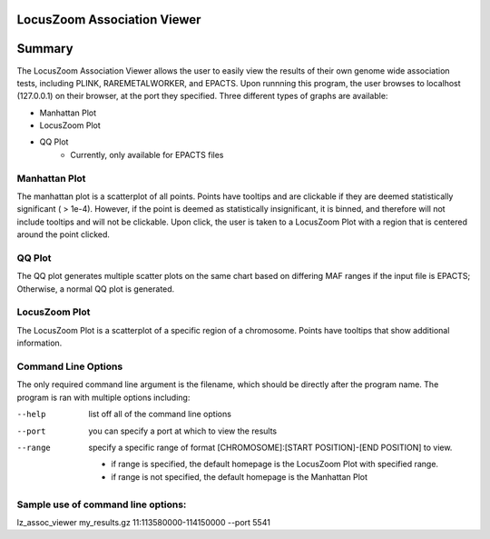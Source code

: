 LocusZoom Association Viewer
============================

Summary
=======
The LocusZoom Association Viewer allows the user to easily view the results of their own genome wide association tests, including PLINK, RAREMETALWORKER, and EPACTS.  Upon runnning this program, the user browses to localhost (127.0.0.1) on their browser, at the port they specified. Three different types of graphs are available:  

* Manhattan Plot
* LocusZoom Plot
* QQ Plot
	* Currently, only available for EPACTS files

Manhattan Plot
--------------
The manhattan plot is a scatterplot of all points.  Points have tooltips and are clickable if they are deemed statistically significant ( > 1e-4). However, if the point is deemed as statistically insignificant, it is binned, and therefore will not include tooltips and will not be clickable.  Upon click, the user is taken to a LocusZoom Plot with a region that is centered around the point clicked.

QQ Plot
-------
The QQ plot generates multiple scatter plots on the same chart based on differing MAF ranges if the input file is EPACTS; Otherwise, a normal QQ plot is generated. 

LocusZoom Plot
--------------
The LocusZoom Plot is a scatterplot of a specific region of a chromosome.  Points have tooltips that show additional information.



Command Line Options
--------------------
The only required command line argument is the filename, which should be directly after the program name.
The program is ran with multiple options including:

--help         list off all of the command line options
--port         you can specify a port at which to view the results
--range        specify a specific range of format [CHROMOSOME]:[START POSITION]-[END POSITION] to view.

	* if range is specified, the default homepage is the LocusZoom Plot with specified range.
	* if range is not specified, the default homepage is the Manhattan Plot

Sample use of command line options:
-----------------------------------
lz_assoc_viewer my_results.gz 11:113580000-114150000 --port 5541 



